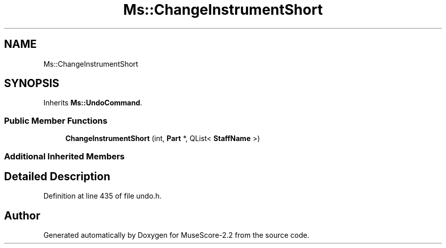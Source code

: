 .TH "Ms::ChangeInstrumentShort" 3 "Mon Jun 5 2017" "MuseScore-2.2" \" -*- nroff -*-
.ad l
.nh
.SH NAME
Ms::ChangeInstrumentShort
.SH SYNOPSIS
.br
.PP
.PP
Inherits \fBMs::UndoCommand\fP\&.
.SS "Public Member Functions"

.in +1c
.ti -1c
.RI "\fBChangeInstrumentShort\fP (int, \fBPart\fP *, QList< \fBStaffName\fP >)"
.br
.in -1c
.SS "Additional Inherited Members"
.SH "Detailed Description"
.PP 
Definition at line 435 of file undo\&.h\&.

.SH "Author"
.PP 
Generated automatically by Doxygen for MuseScore-2\&.2 from the source code\&.
